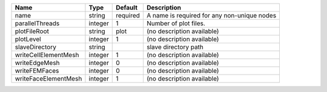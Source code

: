 

==================== ======= ======== =========================================== 
Name                 Type    Default  Description                                 
==================== ======= ======== =========================================== 
name                 string  required A name is required for any non-unique nodes 
parallelThreads      integer 1        Number of plot files.                       
plotFileRoot         string  plot     (no description available)                  
plotLevel            integer 1        (no description available)                  
slaveDirectory       string           slave directory path                        
writeCellElementMesh integer 1        (no description available)                  
writeEdgeMesh        integer 0        (no description available)                  
writeFEMFaces        integer 0        (no description available)                  
writeFaceElementMesh integer 1        (no description available)                  
==================== ======= ======== =========================================== 


